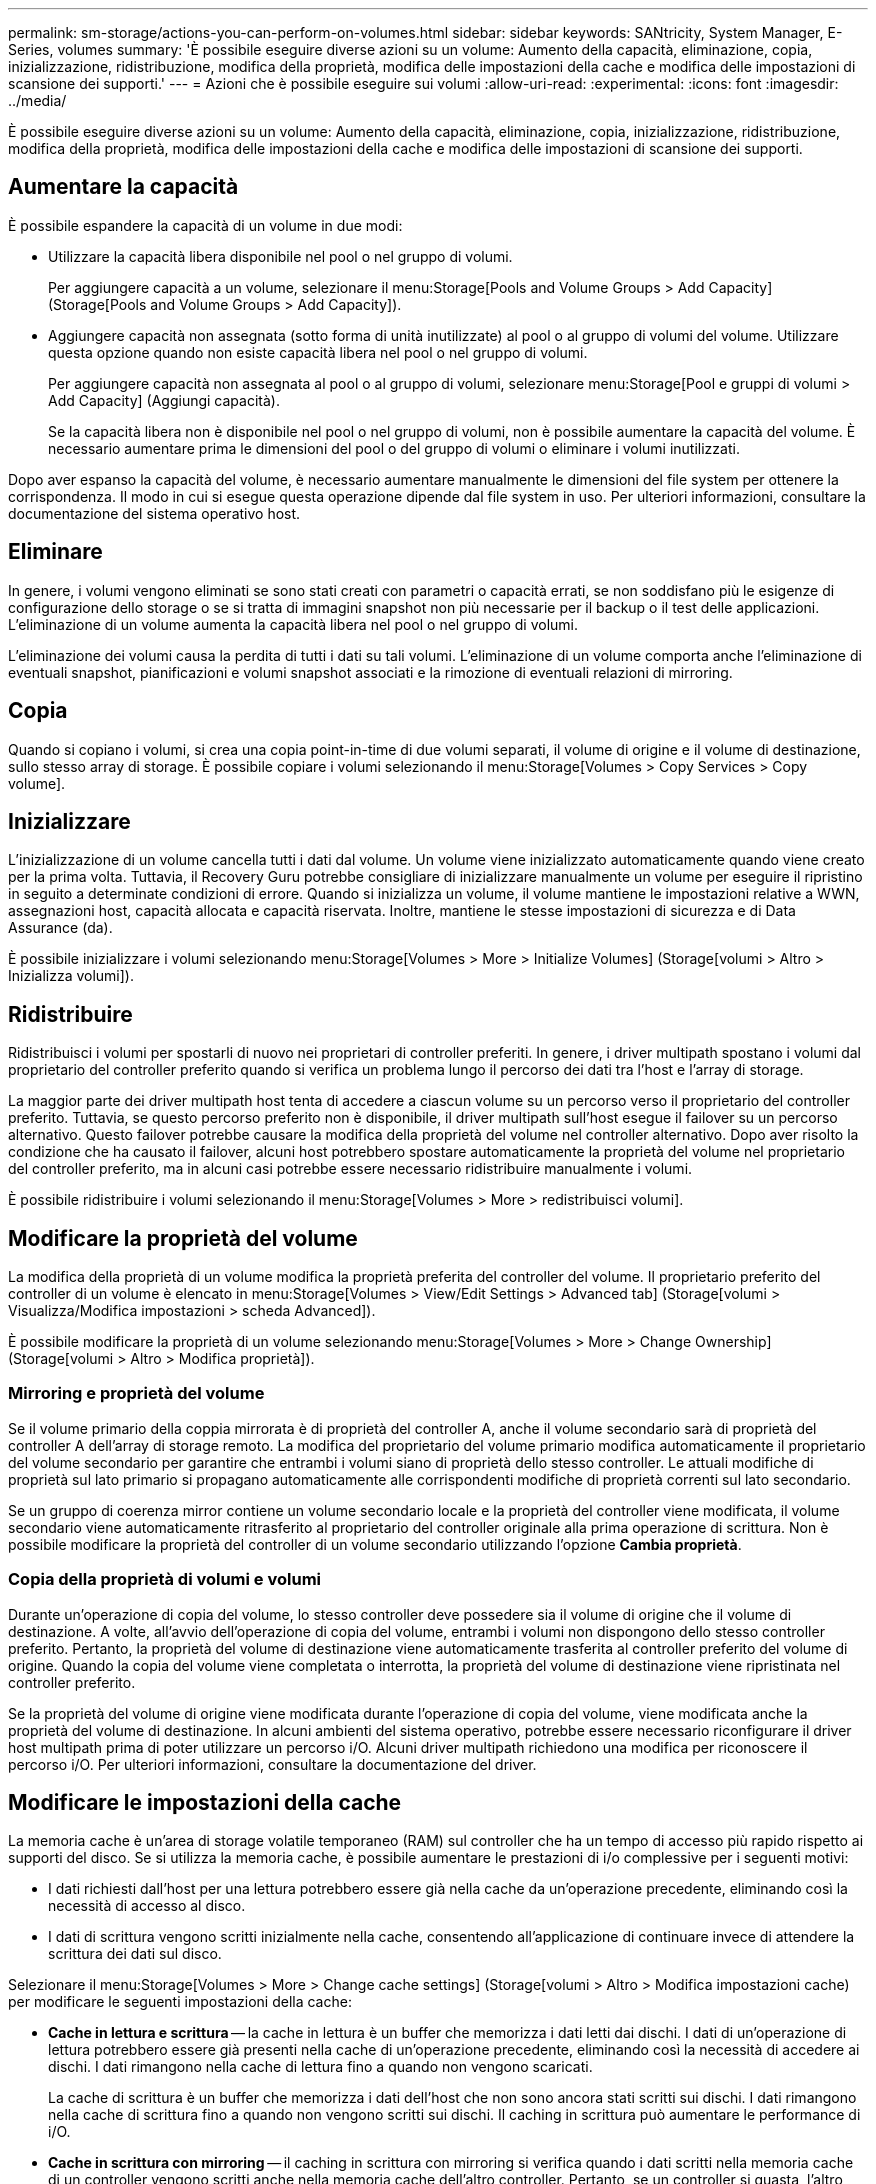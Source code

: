 ---
permalink: sm-storage/actions-you-can-perform-on-volumes.html 
sidebar: sidebar 
keywords: SANtricity, System Manager, E-Series, volumes 
summary: 'È possibile eseguire diverse azioni su un volume: Aumento della capacità, eliminazione, copia, inizializzazione, ridistribuzione, modifica della proprietà, modifica delle impostazioni della cache e modifica delle impostazioni di scansione dei supporti.' 
---
= Azioni che è possibile eseguire sui volumi
:allow-uri-read: 
:experimental: 
:icons: font
:imagesdir: ../media/


[role="lead"]
È possibile eseguire diverse azioni su un volume: Aumento della capacità, eliminazione, copia, inizializzazione, ridistribuzione, modifica della proprietà, modifica delle impostazioni della cache e modifica delle impostazioni di scansione dei supporti.



== Aumentare la capacità

È possibile espandere la capacità di un volume in due modi:

* Utilizzare la capacità libera disponibile nel pool o nel gruppo di volumi.
+
Per aggiungere capacità a un volume, selezionare il menu:Storage[Pools and Volume Groups > Add Capacity] (Storage[Pools and Volume Groups > Add Capacity]).

* Aggiungere capacità non assegnata (sotto forma di unità inutilizzate) al pool o al gruppo di volumi del volume. Utilizzare questa opzione quando non esiste capacità libera nel pool o nel gruppo di volumi.
+
Per aggiungere capacità non assegnata al pool o al gruppo di volumi, selezionare menu:Storage[Pool e gruppi di volumi > Add Capacity] (Aggiungi capacità).

+
Se la capacità libera non è disponibile nel pool o nel gruppo di volumi, non è possibile aumentare la capacità del volume. È necessario aumentare prima le dimensioni del pool o del gruppo di volumi o eliminare i volumi inutilizzati.



Dopo aver espanso la capacità del volume, è necessario aumentare manualmente le dimensioni del file system per ottenere la corrispondenza. Il modo in cui si esegue questa operazione dipende dal file system in uso. Per ulteriori informazioni, consultare la documentazione del sistema operativo host.



== Eliminare

In genere, i volumi vengono eliminati se sono stati creati con parametri o capacità errati, se non soddisfano più le esigenze di configurazione dello storage o se si tratta di immagini snapshot non più necessarie per il backup o il test delle applicazioni. L'eliminazione di un volume aumenta la capacità libera nel pool o nel gruppo di volumi.

L'eliminazione dei volumi causa la perdita di tutti i dati su tali volumi. L'eliminazione di un volume comporta anche l'eliminazione di eventuali snapshot, pianificazioni e volumi snapshot associati e la rimozione di eventuali relazioni di mirroring.



== Copia

Quando si copiano i volumi, si crea una copia point-in-time di due volumi separati, il volume di origine e il volume di destinazione, sullo stesso array di storage. È possibile copiare i volumi selezionando il menu:Storage[Volumes > Copy Services > Copy volume].



== Inizializzare

L'inizializzazione di un volume cancella tutti i dati dal volume. Un volume viene inizializzato automaticamente quando viene creato per la prima volta. Tuttavia, il Recovery Guru potrebbe consigliare di inizializzare manualmente un volume per eseguire il ripristino in seguito a determinate condizioni di errore. Quando si inizializza un volume, il volume mantiene le impostazioni relative a WWN, assegnazioni host, capacità allocata e capacità riservata. Inoltre, mantiene le stesse impostazioni di sicurezza e di Data Assurance (da).

È possibile inizializzare i volumi selezionando menu:Storage[Volumes > More > Initialize Volumes] (Storage[volumi > Altro > Inizializza volumi]).



== Ridistribuire

Ridistribuisci i volumi per spostarli di nuovo nei proprietari di controller preferiti. In genere, i driver multipath spostano i volumi dal proprietario del controller preferito quando si verifica un problema lungo il percorso dei dati tra l'host e l'array di storage.

La maggior parte dei driver multipath host tenta di accedere a ciascun volume su un percorso verso il proprietario del controller preferito. Tuttavia, se questo percorso preferito non è disponibile, il driver multipath sull'host esegue il failover su un percorso alternativo. Questo failover potrebbe causare la modifica della proprietà del volume nel controller alternativo. Dopo aver risolto la condizione che ha causato il failover, alcuni host potrebbero spostare automaticamente la proprietà del volume nel proprietario del controller preferito, ma in alcuni casi potrebbe essere necessario ridistribuire manualmente i volumi.

È possibile ridistribuire i volumi selezionando il menu:Storage[Volumes > More > redistribuisci volumi].



== Modificare la proprietà del volume

La modifica della proprietà di un volume modifica la proprietà preferita del controller del volume. Il proprietario preferito del controller di un volume è elencato in menu:Storage[Volumes > View/Edit Settings > Advanced tab] (Storage[volumi > Visualizza/Modifica impostazioni > scheda Advanced]).

È possibile modificare la proprietà di un volume selezionando menu:Storage[Volumes > More > Change Ownership] (Storage[volumi > Altro > Modifica proprietà]).



=== Mirroring e proprietà del volume

Se il volume primario della coppia mirrorata è di proprietà del controller A, anche il volume secondario sarà di proprietà del controller A dell'array di storage remoto. La modifica del proprietario del volume primario modifica automaticamente il proprietario del volume secondario per garantire che entrambi i volumi siano di proprietà dello stesso controller. Le attuali modifiche di proprietà sul lato primario si propagano automaticamente alle corrispondenti modifiche di proprietà correnti sul lato secondario.

Se un gruppo di coerenza mirror contiene un volume secondario locale e la proprietà del controller viene modificata, il volume secondario viene automaticamente ritrasferito al proprietario del controller originale alla prima operazione di scrittura. Non è possibile modificare la proprietà del controller di un volume secondario utilizzando l'opzione *Cambia proprietà*.



=== Copia della proprietà di volumi e volumi

Durante un'operazione di copia del volume, lo stesso controller deve possedere sia il volume di origine che il volume di destinazione. A volte, all'avvio dell'operazione di copia del volume, entrambi i volumi non dispongono dello stesso controller preferito. Pertanto, la proprietà del volume di destinazione viene automaticamente trasferita al controller preferito del volume di origine. Quando la copia del volume viene completata o interrotta, la proprietà del volume di destinazione viene ripristinata nel controller preferito.

Se la proprietà del volume di origine viene modificata durante l'operazione di copia del volume, viene modificata anche la proprietà del volume di destinazione. In alcuni ambienti del sistema operativo, potrebbe essere necessario riconfigurare il driver host multipath prima di poter utilizzare un percorso i/O. Alcuni driver multipath richiedono una modifica per riconoscere il percorso i/O. Per ulteriori informazioni, consultare la documentazione del driver.



== Modificare le impostazioni della cache

La memoria cache è un'area di storage volatile temporaneo (RAM) sul controller che ha un tempo di accesso più rapido rispetto ai supporti del disco. Se si utilizza la memoria cache, è possibile aumentare le prestazioni di i/o complessive per i seguenti motivi:

* I dati richiesti dall'host per una lettura potrebbero essere già nella cache da un'operazione precedente, eliminando così la necessità di accesso al disco.
* I dati di scrittura vengono scritti inizialmente nella cache, consentendo all'applicazione di continuare invece di attendere la scrittura dei dati sul disco.


Selezionare il menu:Storage[Volumes > More > Change cache settings] (Storage[volumi > Altro > Modifica impostazioni cache) per modificare le seguenti impostazioni della cache:

* *Cache in lettura e scrittura* -- la cache in lettura è un buffer che memorizza i dati letti dai dischi. I dati di un'operazione di lettura potrebbero essere già presenti nella cache di un'operazione precedente, eliminando così la necessità di accedere ai dischi. I dati rimangono nella cache di lettura fino a quando non vengono scaricati.
+
La cache di scrittura è un buffer che memorizza i dati dell'host che non sono ancora stati scritti sui dischi. I dati rimangono nella cache di scrittura fino a quando non vengono scritti sui dischi. Il caching in scrittura può aumentare le performance di i/O.

* *Cache in scrittura con mirroring* -- il caching in scrittura con mirroring si verifica quando i dati scritti nella memoria cache di un controller vengono scritti anche nella memoria cache dell'altro controller. Pertanto, se un controller si guasta, l'altro può completare tutte le operazioni di scrittura in sospeso. Il mirroring della cache di scrittura è disponibile solo se il caching di scrittura è attivato e sono presenti due controller. Il caching in scrittura con mirroring è l'impostazione predefinita alla creazione del volume.
* *Write caching senza batterie* -- l'impostazione write caching senza batterie consente di continuare il caching in scrittura anche quando le batterie sono mancanti, guaste, completamente scariche o non completamente cariche. La scelta del caching in scrittura senza batterie non è generalmente consigliata, in quanto i dati potrebbero andare persi in caso di interruzione dell'alimentazione. In genere, il caching in scrittura viene disattivato temporaneamente dal controller fino a quando le batterie non vengono caricate o non viene sostituita una batteria guasta.
+
Questa impostazione è disponibile solo se è stato attivato il caching in scrittura. Questa impostazione non è disponibile per i volumi thin.

* *Dynamic Read cache prefetch* -- Dynamic cache Read prefetch consente al controller di copiare ulteriori blocchi di dati sequenziali nella cache durante la lettura dei blocchi di dati da un disco alla cache. Questo caching aumenta la possibilità che le future richieste di dati possano essere compilate dalla cache. Il prefetch dinamico della lettura della cache è importante per le applicazioni multimediali che utilizzano l'i/o sequenziale La velocità e la quantità di dati precaricati nella cache vengono regolate automaticamente in base alla velocità e alle dimensioni della richiesta dell'host. L'accesso casuale non fa sì che i dati vengano precaricati nella cache. Questa funzione non si applica quando il caching in lettura è disattivato.
+
Per un volume thin, il prefetch dinamico di lettura della cache è sempre disattivato e non può essere modificato.





== Modificare le impostazioni di scansione dei supporti

Le scansioni dei supporti rilevano e riparano gli errori dei supporti sui blocchi di dischi che vengono raramente letti dalle applicazioni. Questa scansione può impedire la perdita di dati in caso di guasto di altri dischi nel pool o nel gruppo di volumi, poiché i dati relativi ai dischi guasti vengono ricostruiti utilizzando informazioni di ridondanza e dati provenienti da altri dischi nel pool o nel gruppo di volumi.

Le scansioni dei supporti vengono eseguite continuamente a una velocità costante in base alla capacità da sottoporre a scansione e alla durata della scansione. Le scansioni in background possono essere temporaneamente sospese da un'attività in background con priorità più alta (ad esempio, ricostruzione), ma vengono rieseguite alla stessa velocità costante.

È possibile attivare e impostare la durata dell'esecuzione della scansione dei supporti selezionando menu:Storage[Volumes > More > Change media scan settings] (Menu:archiviazione[volumi > Altro > Modifica impostazioni scansione supporti]).

La scansione di un volume viene eseguita solo quando l'opzione di scansione dei supporti è attivata per l'array di storage e per quel volume. Se è attivata anche la verifica della ridondanza per quel volume, le informazioni di ridondanza nel volume verranno controllate per verificarne la coerenza con i dati, a condizione che il volume disponga di ridondanza. La scansione dei supporti con controllo della ridondanza è attivata per impostazione predefinita per ciascun volume al momento della creazione.

Se durante la scansione si verifica un errore irreversibile del supporto, i dati verranno riparati utilizzando le informazioni di ridondanza, se disponibili. Ad esempio, le informazioni di ridondanza sono disponibili in volumi RAID 5 ottimali o in volumi RAID 6 ottimali o con un solo disco guasto. Se l'errore irreversibile non può essere riparato utilizzando le informazioni di ridondanza, il blocco di dati viene aggiunto al registro del settore illeggibile. Nel registro eventi vengono riportati errori del supporto correggibili e non correggibili.

Se il controllo di ridondanza rileva un'incoerenza tra i dati e le informazioni di ridondanza, viene riportato nel registro eventi.
